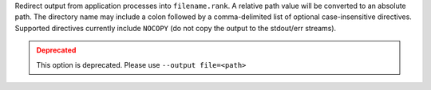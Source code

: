 .. -*- rst -*-

   Copyright (c) 2022-2024 Nanook Consulting  All rights reserved.
   Copyright (c) 2023      Jeffrey M. Squyres.  All rights reserved.

   $COPYRIGHT$

   Additional copyrights may follow

   $HEADER$

.. The following line is included so that Sphinx won't complain
   about this file not being directly included in some toctree

Redirect output from application processes into ``filename.rank``. A
relative path value will be converted to an absolute path. The
directory name may include a colon followed by a comma-delimited list
of optional case-insensitive directives. Supported directives
currently include ``NOCOPY`` (do not copy the output to the stdout/err
streams).

.. admonition:: Deprecated
   :class: warning

   This option is deprecated.  Please use ``--output file=<path>``
